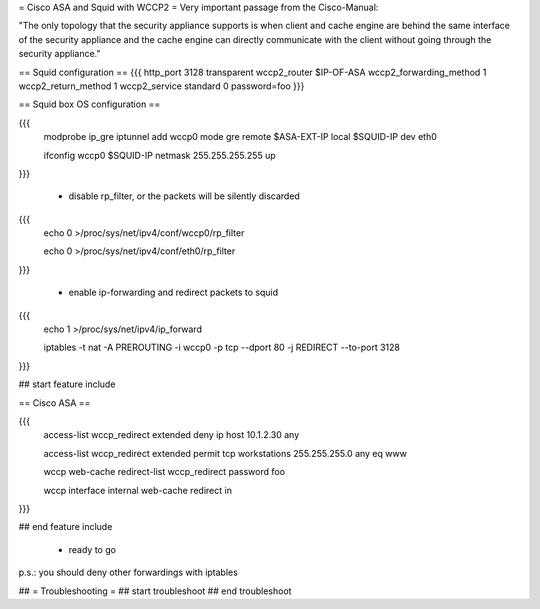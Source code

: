 = Cisco ASA and Squid with WCCP2 =
Very important passage from the Cisco-Manual:

"The only topology that the security appliance supports is when client and cache engine are behind the same interface of the security appliance and the cache engine can directly  communicate with the client without going through the security appliance."


== Squid configuration ==
{{{
http_port 3128 transparent
wccp2_router $IP-OF-ASA 
wccp2_forwarding_method 1 
wccp2_return_method 1
wccp2_service standard 0 password=foo 
}}}

== Squid box OS configuration ==

{{{
 modprobe ip_gre iptunnel add wccp0 mode gre remote $ASA-EXT-IP local $SQUID-IP dev eth0

 ifconfig wccp0 $SQUID-IP netmask 255.255.255.255 up
}}}

 * disable rp_filter, or the packets will be silently discarded

{{{
 echo 0 >/proc/sys/net/ipv4/conf/wccp0/rp_filter

 echo 0 >/proc/sys/net/ipv4/conf/eth0/rp_filter 
}}}

 * enable ip-forwarding and redirect packets to squid

{{{
 echo 1 >/proc/sys/net/ipv4/ip_forward

 iptables -t nat -A PREROUTING -i wccp0 -p tcp --dport 80 -j REDIRECT --to-port 3128
}}}

## start feature include

== Cisco ASA ==

{{{
 access-list wccp_redirect extended deny ip host 10.1.2.30 any

 access-list wccp_redirect extended permit tcp workstations 255.255.255.0 any eq www

 wccp web-cache redirect-list wccp_redirect password foo

 wccp interface internal web-cache redirect in 
}}}

## end feature include

 * ready to go

p.s.: you should deny other forwardings with iptables

## = Troubleshooting =
## start troubleshoot
## end troubleshoot
